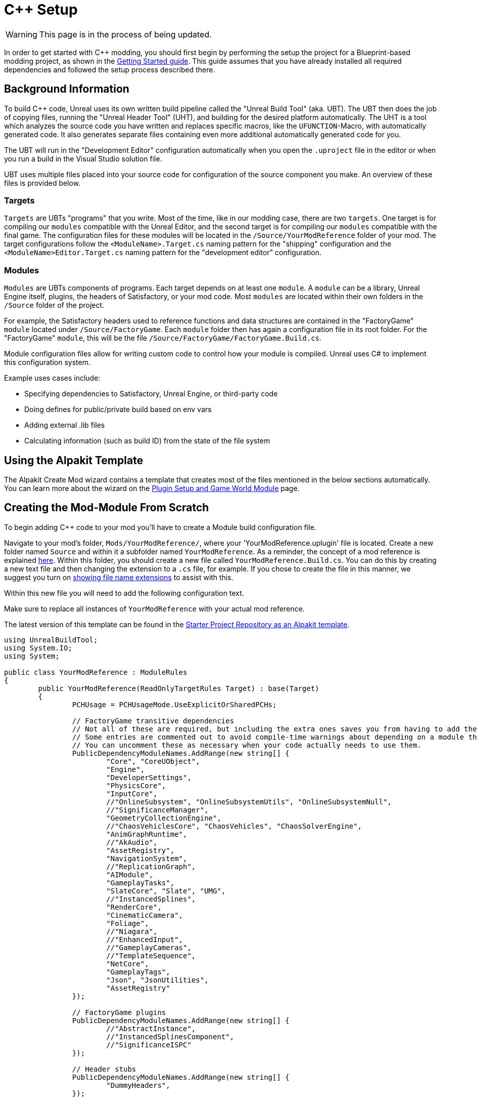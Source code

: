 = C++ Setup

[WARNING]
====
This page is in the process of being updated.
====

In order to get started with C++ modding, you should first begin by performing the setup the project for a Blueprint-based modding project, as shown in the xref:Development/BeginnersGuide/project_setup.adoc[Getting Started guide].
This guide assumes that you have already installed all required dependencies and followed the setup process described there.

== Background Information

To build {cpp} code, Unreal uses its own written build pipeline called the "Unreal Build Tool" (aka. UBT).
The UBT then does the job of copying files, running the "Unreal Header Tool" (UHT), and building for the desired platform automatically.
The UHT is a tool which analyzes the source code you have written and replaces specific macros, like the `UFUNCTION`-Macro, with automatically generated code.
It also generates separate files containing even more additional automatically generated code for you.

The UBT will run in the "Development Editor" configuration automatically
when you open the `.uproject` file in the editor or when you run a build in the Visual Studio solution file.

UBT uses multiple files placed into your source code for configuration of the source component you make.
An overview of these files is provided below.

=== Targets

`Targets` are UBTs "programs" that you write.
Most of the time, like in our modding case, there are two `targets`.
One target is for compiling our `modules` compatible with the Unreal Editor,
and the second target is for compiling our `modules` compatible with the final game.
The configuration files for these modules will be located in the `/Source/YourModReference` folder of your mod.
The target configurations follow the `<ModuleName>.Target.cs` naming pattern for the "shipping" configuration
and the `<ModuleName>Editor.Target.cs` naming pattern for the "development editor" configuration.

=== Modules

`Modules` are UBTs components of programs. Each target depends on at least one `module`.
A `module` can be a library, Unreal Engine itself, plugins, the headers of Satisfactory, or your mod code.
Most `modules` are located within their own folders in the `/Source` folder of the project.

For example, the Satisfactory headers used to reference functions and data structures
are contained in the "FactoryGame" `module` located under `/Source/FactoryGame`.
Each `module` folder then has again a configuration file in its root folder.
For the "FactoryGame" `module`, this will be the file `/Source/FactoryGame/FactoryGame.Build.cs`.

Module configuration files allow for writing custom code to control how your module is compiled.
Unreal uses C# to implement this configuration system.

Example uses cases include:

- Specifying dependencies to Satisfactory, Unreal Engine, or third-party code
- Doing defines for public/private build based on env vars
- Adding external .lib files
- Calculating information (such as build ID) from the state of the file system

== Using the Alpakit Template

The Alpakit Create Mod wizard contains a template
that creates most of the files mentioned in the below sections automatically.
You can learn more about the wizard on the
xref:Development/BeginnersGuide/SimpleMod/gameworldmodule.adoc[Plugin Setup and Game World Module] page.

== Creating the Mod-Module From Scratch

To begin adding {cpp} code to your mod you'll have to create a Module build configuration file.

Navigate to your mod's folder, `Mods/YourModReference/`, where your 'YourModReference.uplugin' file is located.
Create a new folder named `Source` and within it a subfolder named `YourModReference`.
As a reminder, the concept of a mod reference is explained xref:Development/BeginnersGuide/index.adoc#_mod_reference[here].
Within this folder, you should create a new file called `YourModReference.Build.cs`.
You can do this by creating a new text file and then changing the extension to a `.cs` file, for example.
If you chose to create the file in this manner, we suggest you turn on
https://www.howtogeek.com/205086/beginner-how-to-make-windows-show-file-extensions/[showing file name extensions]
to assist with this.

Within this new file you will need to add the following configuration text.

Make sure to replace all instances of `YourModReference` with your actual mod reference.

The latest version of this template can be found in the
https://github.com/satisfactorymodding/SatisfactoryModLoader/blob/master/Mods/Alpakit/Templates/CPPAndBlueprintBlank/Source/PLUGIN_NAME/PLUGIN_NAME.Build.cs[Starter Project Repository as an Alpakit template].

// cspell:ignore ISPC

[source,cs]
----
using UnrealBuildTool;
using System.IO;
using System;

public class YourModReference : ModuleRules
{
	public YourModReference(ReadOnlyTargetRules Target) : base(Target)
	{
		PCHUsage = PCHUsageMode.UseExplicitOrSharedPCHs;

		// FactoryGame transitive dependencies
		// Not all of these are required, but including the extra ones saves you from having to add them later.
		// Some entries are commented out to avoid compile-time warnings about depending on a module that you don't explicitly depend on.
		// You can uncomment these as necessary when your code actually needs to use them.
		PublicDependencyModuleNames.AddRange(new string[] {
			"Core", "CoreUObject",
			"Engine",
			"DeveloperSettings",
			"PhysicsCore",
			"InputCore",
			//"OnlineSubsystem", "OnlineSubsystemUtils", "OnlineSubsystemNull",
			//"SignificanceManager",
			"GeometryCollectionEngine",
			//"ChaosVehiclesCore", "ChaosVehicles", "ChaosSolverEngine",
			"AnimGraphRuntime",
			//"AkAudio",
			"AssetRegistry",
			"NavigationSystem",
			//"ReplicationGraph",
			"AIModule",
			"GameplayTasks",
			"SlateCore", "Slate", "UMG",
			//"InstancedSplines",
			"RenderCore",
			"CinematicCamera",
			"Foliage",
			//"Niagara",
			//"EnhancedInput",
			//"GameplayCameras",
			//"TemplateSequence",
			"NetCore",
			"GameplayTags",
			"Json", "JsonUtilities",
			"AssetRegistry"
		});

		// FactoryGame plugins
		PublicDependencyModuleNames.AddRange(new string[] {
			//"AbstractInstance",
			//"InstancedSplinesComponent",
			//"SignificanceISPC"
		});

		// Header stubs
		PublicDependencyModuleNames.AddRange(new string[] {
			"DummyHeaders",
		});

		if (Target.Type == TargetRules.TargetType.Editor) {
			PublicDependencyModuleNames.AddRange(new string[] {/*"OnlineBlueprintSupport",*/ "AnimGraph"});
		}
		PublicDependencyModuleNames.AddRange(new string[] {"FactoryGame", "SML"});
		
		PublicIncludePaths.AddRange(new string[] {
			// ... add public include paths required here ...
		});
		
		PrivateIncludePaths.AddRange(new string[] {
			// ... add private include paths required here ...
		});
		
		PublicDependencyModuleNames.AddRange(new string[] {
			// ... add public dependencies that you statically link with here ...
		});
		
		PrivateDependencyModuleNames.AddRange(new string[] {
			// ... add private dependencies that you statically link with here ...	
		});
		
		DynamicallyLoadedModuleNames.AddRange(new string[] {
			// ... add any modules that your module loads dynamically here ...
		});
	}
}

----

[WARNING]
====
Note that the file we just created is a C# file (.cs) and not a C++ file (.cpp).
====

This configuration will add the basic Unreal Engine framework,
Satisfactory, and the Mod Loader as dependencies to your module,
in addition to setting up some other useful stuff for you.

It's important to note that this example lists more PublicDependencyModuleNames than are required bare minimum.
They are included "just in case" - without them, if you were to include a FG header that happens to use one of those,
you would get a confusing error because module dependencies are not transitive.
Upon encountering that error you would need to add the module containing the mentioned header to this file,
but the error message contains no indication of what that Module Name you need to add is.

You can come back to this configuration file later and change things here if needed.

It's now time to get started adding the module source code.

Do this by creating a file called `<your mod reference>Module.h` and fill it with this template.
Replace `<mod reference>` with your actual mod reference.
Remember to replace all instances of `YourModReference` with your actual mod reference. Don't keep the `<>`s.

[source,cpp]
----
#pragma once

#include "Modules/ModuleManager.h"

class FYourModReferenceModule : public FDefaultGameModuleImpl {
public:
	virtual void StartupModule() override;
};
----

Next up we need another new file called `YourModReferenceModule.cpp`. Go ahead and fill it with the following template code.
Again, replace `YourModReference` with your actual mod reference.

[source,cpp]
----
#include "YourModReferenceModule.h"

void F<mod reference>Module::StartupModule() {
	
}

IMPLEMENT_GAME_MODULE(FYourModReferenceModule, YourModReference);
----

== Adding the Module to the UPlugin

Next we need to tell the Unreal Editor to use our editor module.
For this open up the `YourModReference.uplugin` file in your plugin root.
Add the `Modules` array in the root json, then add your module with your `mod_reference` as name, `Runtime` as Type and `Default` as LoadingPhase.
Like this:
[source,json]
----
"Modules": [
        {
            "Name": "YourModReference",
            "Type": "Runtime",
            "LoadingPhase": "Default"
        }
    ]
----
(the name used was `YourModReference`, make sure you use your own mod reference instead)

== Finishing Up

Now that you have added your module folder, configuration, source, and added it to the targets,
you will need to regenerate your Visual Studio project files. Directions on how to do this can be found xref:Development/BeginnersGuide/project_setup.adoc#_generate_visual_studio_files[here].

After this process completes, you should be able to start working on the {cpp} code for your mod.

[WARNING]
====
Make always sure you code in a custom created module!
Don't write your code in the FactoryGame or SML modules by accident.
====

== Adding a Class

When you want to add a new class, there are two generally safe ways to go about it.
Note that **you should not create new files from Visual Studio directly** -
it is not knowledgeable about the project structure
and will create files in a temporary directory where they won't be detected by UBT.

1. Navigate to the folder in which you want to add your class in Windows Explorer
and create the `.cpp`-File and the `.h`-File manually.
You can now open them in Visual Studio or a text editor of your choice.
Fill them with a template code or just directly the class you need.

2. Open the Unreal editor and open the "tree view" of the content browser.
Then navigate to the `C++-Classes` root folder and open the folder named with your mod reference.
Within that folder, right-click into empty space and select `New {cpp}-Class`.
Then select your desired base class, hit next, and name your class.
Change the other settings as your desire and finish with `create class`.

[WARNING]
====
Make sure you select your custom {cpp}-module when using the Unreal editor method of creating a new class file. In this screenshot, the mod reference is 'LightItUp'.

image:Cpp/EditorCreateClass.jpg[image]
====
